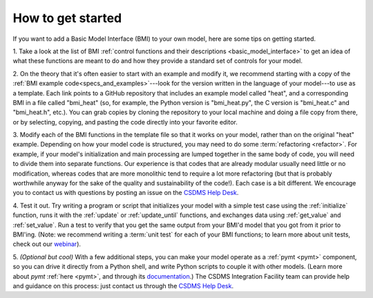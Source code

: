 .. _steps_to_bmi:

How to get started
==================

If you want to add a Basic Model Interface (BMI) to your own model,
here are some tips on getting started.

1. Take a look at the list of BMI
:ref:`control functions and their descriptions <basic_model_interface>`
to get an idea of what these functions are meant to do
and how they provide a standard set of controls for your model.

2. On the theory that it's often easier to start with an example and
modify it, we recommend starting with a copy of
the :ref:`BMI example code<specs_and_examples>`---look for the version
written in the language of your model---to use as a template.
Each link points to a GitHub repository that includes an
example model called "heat", and a corresponding BMI in a file called
"bmi_heat" (so, for example, the Python version is "bmi_heat.py",
the C version is "bmi_heat.c" and "bmi_heat.h", etc.).
You can grab copies by cloning the repository to your local machine
and doing a file copy from there,
or by selecting, copying, and pasting the code directly
into your favorite editor.

3. Modify each of the BMI functions in the template file so that it works
on your model, rather than on the original "heat" example. Depending
on how your model code is structured, you may need to do some
:term:`refactoring <refactor>`.
For example, if your model's initialization and main
processing are lumped together in the same body of code, you will need
to divide them into separate functions. Our experience is that codes
that are already modular usually need little or no modification,
whereas codes that are more monolithic tend to require a lot more
refactoring (but that is probably worthwhile anyway for the sake of
the quality and sustainability of the code!). Each case is a bit
different. We encourage you to contact us with questions by posting an
issue on the `CSDMS Help Desk`_.

4. Test it out. Try writing a program or script that initializes your
model with a simple test case using the :ref:`initialize` function,
runs it with the :ref:`update` or :ref:`update_until` functions,
and exchanges data using :ref:`get_value` and :ref:`set_value`.
Run a test to verify that you get the same output from your BMI'd model
that you got from it prior to BMI'ing.
(Note: we recommend writing a :term:`unit test` for each of your
BMI functions; to learn more about unit tests,
check out our `webinar`_).

5. *(Optional but cool)* With a few additional steps, you can make your
model operate as a :ref:`pymt <pymt>` component,
so you can drive it directly from a Python shell,
and write Python scripts to couple it with other models.
(Learn more about *pymt* :ref:`here <pymt>`, and through its `documentation`_.)
The CSDMS Integration Facility team can provide help and guidance on this
process: just contact us through the `CSDMS Help Desk`_.


.. Links:

.. _CSDMS Help Desk: https://github.com/csdms/help-desk
.. _webinar: https://csdms.colorado.edu/wiki/Presenters-0478
.. _documentation: https://pymt.readthedocs.io
